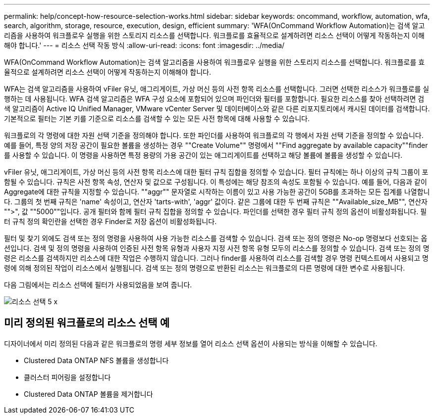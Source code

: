 ---
permalink: help/concept-how-resource-selection-works.html 
sidebar: sidebar 
keywords: oncommand, workflow, automation, wfa, search, algorithm, storage, resource, execution, design, efficient 
summary: 'WFA(OnCommand Workflow Automation)는 검색 알고리즘을 사용하여 워크플로우 실행을 위한 스토리지 리소스를 선택합니다. 워크플로를 효율적으로 설계하려면 리소스 선택이 어떻게 작동하는지 이해해야 합니다.' 
---
= 리소스 선택 작동 방식
:allow-uri-read: 
:icons: font
:imagesdir: ../media/


[role="lead"]
WFA(OnCommand Workflow Automation)는 검색 알고리즘을 사용하여 워크플로우 실행을 위한 스토리지 리소스를 선택합니다. 워크플로를 효율적으로 설계하려면 리소스 선택이 어떻게 작동하는지 이해해야 합니다.

WFA는 검색 알고리즘을 사용하여 vFiler 유닛, 애그리게이트, 가상 머신 등의 사전 항목 리소스를 선택합니다. 그러면 선택한 리소스가 워크플로를 실행하는 데 사용됩니다. WFA 검색 알고리즘은 WFA 구성 요소에 포함되어 있으며 파인더와 필터를 포함합니다. 필요한 리소스를 찾아 선택하려면 검색 알고리즘이 Active IQ Unified Manager, VMware vCenter Server 및 데이터베이스와 같은 다른 리포지토리에서 캐시된 데이터를 검색합니다. 기본적으로 필터는 기본 키를 기준으로 리소스를 검색할 수 있는 모든 사전 항목에 대해 사용할 수 있습니다.

워크플로의 각 명령에 대한 자원 선택 기준을 정의해야 합니다. 또한 파인더를 사용하여 워크플로의 각 행에서 자원 선택 기준을 정의할 수 있습니다. 예를 들어, 특정 양의 저장 공간이 필요한 볼륨을 생성하는 경우 ""Create Volume"" 명령에서 ""Find aggregate by available capacity""finder를 사용할 수 있습니다. 이 명령을 사용하면 특정 용량의 가용 공간이 있는 애그리게이트를 선택하고 해당 볼륨에 볼륨을 생성할 수 있습니다.

vFiler 유닛, 애그리게이트, 가상 머신 등의 사전 항목 리소스에 대한 필터 규칙 집합을 정의할 수 있습니다. 필터 규칙에는 하나 이상의 규칙 그룹이 포함될 수 있습니다. 규칙은 사전 항목 속성, 연산자 및 값으로 구성됩니다. 이 특성에는 해당 참조의 속성도 포함될 수 있습니다. 예를 들어, 다음과 같이 Aggregate에 대한 규칙을 지정할 수 있습니다. ""aggr"" 문자열로 시작하는 이름이 있고 사용 가능한 공간이 5GB를 초과하는 모든 집계를 나열합니다. 그룹의 첫 번째 규칙은 'name' 속성이고, 연산자 'tarts-with', 'aggr' 값이다. 같은 그룹에 대한 두 번째 규칙은 ""Available_size_MB"", 연산자 "">", 값 ""5000""입니다. 공개 필터와 함께 필터 규칙 집합을 정의할 수 있습니다. 파인더를 선택한 경우 필터 규칙 정의 옵션이 비활성화됩니다. 필터 규칙 정의 확인란을 선택한 경우 Finder로 저장 옵션이 비활성화됩니다.

필터 및 찾기 외에도 검색 또는 정의 명령을 사용하여 사용 가능한 리소스를 검색할 수 있습니다. 검색 또는 정의 명령은 No-op 명령보다 선호되는 옵션입니다. 검색 및 정의 명령을 사용하여 인증된 사전 항목 유형과 사용자 지정 사전 항목 유형 모두의 리소스를 정의할 수 있습니다. 검색 또는 정의 명령은 리소스를 검색하지만 리소스에 대한 작업은 수행하지 않습니다. 그러나 finder를 사용하여 리소스를 검색할 경우 명령 컨텍스트에서 사용되고 명령에 의해 정의된 작업이 리소스에서 실행됩니다. 검색 또는 정의 명령으로 반환된 리소스는 워크플로의 다른 명령에 대한 변수로 사용됩니다.

다음 그림에서는 리소스 선택에 필터가 사용되었음을 보여 줍니다.

image::../media/resource_selection_5_x.png[리소스 선택 5 x]



== 미리 정의된 워크플로의 리소스 선택 예

디자이너에서 미리 정의된 다음과 같은 워크플로의 명령 세부 정보를 열어 리소스 선택 옵션이 사용되는 방식을 이해할 수 있습니다.

* Clustered Data ONTAP NFS 볼륨을 생성합니다
* 클러스터 피어링을 설정합니다
* Clustered Data ONTAP 볼륨을 제거합니다

